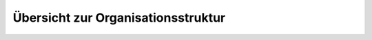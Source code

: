 ===================================
Übersicht zur Organisationsstruktur
===================================

.. image:: Uebersicht.png
   :alt: Grafische Übersicht der Organisationsstruktur


